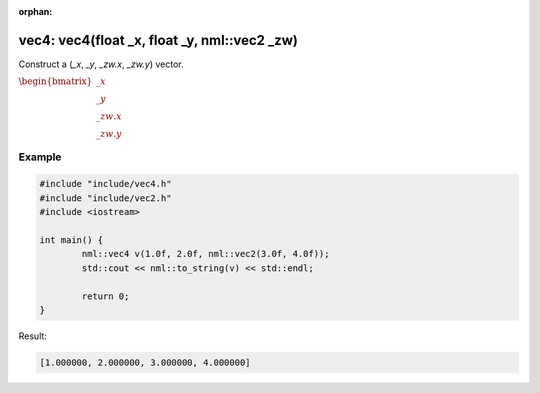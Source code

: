 :orphan:

vec4: vec4(float _x, float _y, nml::vec2 _zw)
=============================================

Construct a (*_x*, *_y*, *_zw.x*, *_zw.y*) vector.

:math:`\begin{bmatrix} \_x \\ \_y \\ \_zw.x \\ \_zw.y \end{bmatrix}`

Example
-------

.. code-block:: cpp

	#include "include/vec4.h"
	#include "include/vec2.h"
	#include <iostream>

	int main() {
		nml::vec4 v(1.0f, 2.0f, nml::vec2(3.0f, 4.0f));
		std::cout << nml::to_string(v) << std::endl;

		return 0;
	}

Result:

.. code-block::

	[1.000000, 2.000000, 3.000000, 4.000000]